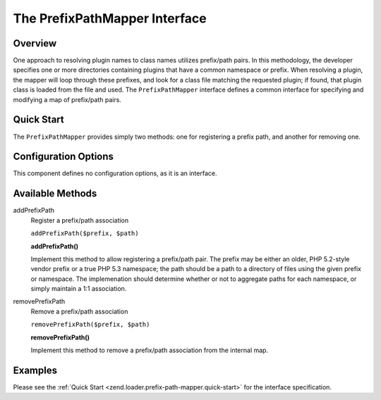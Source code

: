 
.. _zend.loader.prefix-path-mapper:

The PrefixPathMapper Interface
==============================


.. _zend.loader.prefix-path-mapper.intro:

Overview
--------

One approach to resolving plugin names to class names utilizes prefix/path pairs. In this methodology, the developer specifies one or more directories containing plugins that have a common namespace or prefix. When resolving a plugin, the mapper will loop through these prefixes, and look for a class file matching the requested plugin; if found, that plugin class is loaded from the file and used. The ``PrefixPathMapper`` interface defines a common interface for specifying and modifying a map of prefix/path pairs.


.. _zend.loader.prefix-path-mapper.quick-start:

Quick Start
-----------

The ``PrefixPathMapper`` provides simply two methods: one for registering a prefix path, and another for removing one.

.. code-block:: php
   :linenos:

   namespace Zend\Loader;

   interface PrefixPathMapper
   {
       public function addPrefixPath($prefix, $path);
       public function removePrefixPath($prefix, $path);
   }


.. _zend.loader.prefix-path-mapper.options:

Configuration Options
---------------------

This component defines no configuration options, as it is an interface.


.. _zend.loader.prefix-path-mapper.methods:

Available Methods
-----------------


.. _zend.loader.prefix-path-mapper.methods.add-prefix-path:

addPrefixPath
   Register a prefix/path association

   ``addPrefixPath($prefix, $path)``




   **addPrefixPath()**

   Implement this method to allow registering a prefix/path pair. The prefix may be either an older, PHP 5.2-style vendor prefix or a true PHP 5.3 namespace; the path should be a path to a directory of files using the given prefix or namespace. The implemenation should determine whether or not to aggregate paths for each namespace, or simply maintain a 1:1 association.




.. _zend.loader.prefix-path-mapper.methods.remove-prefix-path:

removePrefixPath
   Remove a prefix/path association

   ``removePrefixPath($prefix, $path)``




   **removePrefixPath()**

   Implement this method to remove a prefix/path association from the internal map.




.. _zend.loader.prefix-path-mapper.examples:

Examples
--------

Please see the :ref:`Quick Start <zend.loader.prefix-path-mapper.quick-start>` for the interface specification.


